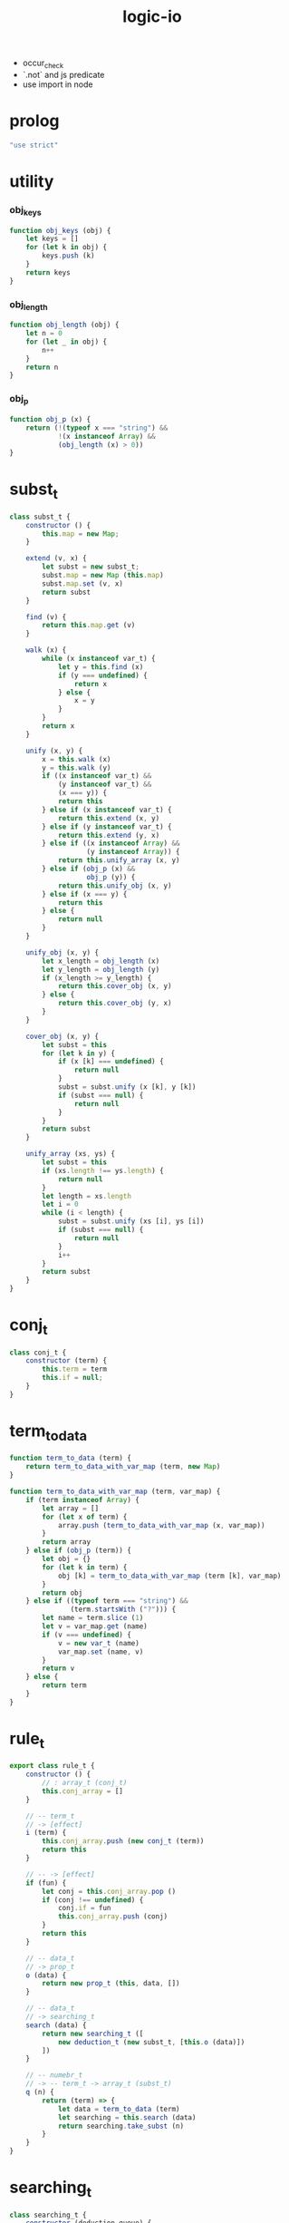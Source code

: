 #+property: tangle logic-io.js
#+title: logic-io
- occur_check
- `.not` and js predicate
- use import in node
* prolog

  #+begin_src js
  "use strict"
  #+end_src

* utility

*** obj_keys

    #+begin_src js
    function obj_keys (obj) {
        let keys = []
        for (let k in obj) {
            keys.push (k)
        }
        return keys
    }
    #+end_src

*** obj_length

    #+begin_src js
    function obj_length (obj) {
        let n = 0
        for (let _ in obj) {
            n++
        }
        return n
    }
    #+end_src

*** obj_p

    #+begin_src js
    function obj_p (x) {
        return (!(typeof x === "string") &&
                !(x instanceof Array) &&
                (obj_length (x) > 0))
    }
    #+end_src

* subst_t

  #+begin_src js
  class subst_t {
      constructor () {
          this.map = new Map;
      }

      extend (v, x) {
          let subst = new subst_t;
          subst.map = new Map (this.map)
          subst.map.set (v, x)
          return subst
      }

      find (v) {
          return this.map.get (v)
      }

      walk (x) {
          while (x instanceof var_t) {
              let y = this.find (x)
              if (y === undefined) {
                  return x
              } else {
                  x = y
              }
          }
          return x
      }

      unify (x, y) {
          x = this.walk (x)
          y = this.walk (y)
          if ((x instanceof var_t) &&
              (y instanceof var_t) &&
              (x === y)) {
              return this
          } else if (x instanceof var_t) {
              return this.extend (x, y)
          } else if (y instanceof var_t) {
              return this.extend (y, x)
          } else if ((x instanceof Array) &&
                     (y instanceof Array)) {
              return this.unify_array (x, y)
          } else if (obj_p (x) &&
                     obj_p (y)) {
              return this.unify_obj (x, y)
          } else if (x === y) {
              return this
          } else {
              return null
          }
      }

      unify_obj (x, y) {
          let x_length = obj_length (x)
          let y_length = obj_length (y)
          if (x_length >= y_length) {
              return this.cover_obj (x, y)
          } else {
              return this.cover_obj (y, x)
          }
      }

      cover_obj (x, y) {
          let subst = this
          for (let k in y) {
              if (x [k] === undefined) {
                  return null
              }
              subst = subst.unify (x [k], y [k])
              if (subst === null) {
                  return null
              }
          }
          return subst
      }

      unify_array (xs, ys) {
          let subst = this
          if (xs.length !== ys.length) {
              return null
          }
          let length = xs.length
          let i = 0
          while (i < length) {
              subst = subst.unify (xs [i], ys [i])
              if (subst === null) {
                  return null
              }
              i++
          }
          return subst
      }
  }
  #+end_src

* conj_t

  #+begin_src js
  class conj_t {
      constructor (term) {
          this.term = term
          this.if = null;
      }
  }
  #+end_src

* term_to_data

  #+begin_src js
  function term_to_data (term) {
      return term_to_data_with_var_map (term, new Map)
  }

  function term_to_data_with_var_map (term, var_map) {
      if (term instanceof Array) {
          let array = []
          for (let x of term) {
              array.push (term_to_data_with_var_map (x, var_map))
          }
          return array
      } else if (obj_p (term)) {
          let obj = {}
          for (let k in term) {
              obj [k] = term_to_data_with_var_map (term [k], var_map)
          }
          return obj
      } else if ((typeof term === "string") &&
                 (term.startsWith ("?"))) {
          let name = term.slice (1)
          let v = var_map.get (name)
          if (v === undefined) {
              v = new var_t (name)
              var_map.set (name, v)
          }
          return v
      } else {
          return term
      }
  }
  #+end_src

* rule_t

  #+begin_src js
  export class rule_t {
      constructor () {
          // : array_t (conj_t)
          this.conj_array = []
      }

      // -- term_t
      // -> [effect]
      i (term) {
          this.conj_array.push (new conj_t (term))
          return this
      }

      // -- -> [effect]
      if (fun) {
          let conj = this.conj_array.pop ()
          if (conj !== undefined) {
              conj.if = fun
              this.conj_array.push (conj)
          }
          return this
      }

      // -- data_t
      // -> prop_t
      o (data) {
          return new prop_t (this, data, [])
      }

      // -- data_t
      // -> searching_t
      search (data) {
          return new searching_t ([
              new deduction_t (new subst_t, [this.o (data)])
          ])
      }

      // -- numebr_t
      // -> -- term_t -> array_t (subst_t)
      q (n) {
          return (term) => {
              let data = term_to_data (term)
              let searching = this.search (data)
              return searching.take_subst (n)
          }
      }
  }
  #+end_src

* searching_t

  #+begin_src js
  class searching_t {
      constructor (deduction_queue) {
          this.deduction_queue = deduction_queue
      }

      next_subst () {
          while (this.deduction_queue.length !== 0) {
              let deduction = this.deduction_queue.shift ()
              let res = deduction.step ()
              if (res.tag === "qed") {
                  return res.subst
              } else if (res.tag === "more") {
                  for (let deduction of res.deduction_queue) {
                      //// about searching
                      // push front |   depth first
                      // push back  | breadth first
                      this.deduction_queue.push (deduction)
                  }
              } else {
                  console.log (
                      "searching_t", "next_subst",
                      "unknown res:", res)
              }
          }
          return null
      }

      take_subst (n) {
          let array = []
          while (n > 0) {
              let subst = this.next_subst ()
              if (subst === null) {
                  break
              } else {
                  array.push (subst)
              }
              n--
          }
          return array
      }
  }
  #+end_src

* deduction_t

  #+begin_src js
  class deduction_t {
      constructor (subst, prop_queue) {
          this.subst = subst
          this.prop_queue = prop_queue
      }

      step () {
          if (this.prop_queue.length !== 0) {
              let prop = this.prop_queue.shift ()
              let prop_matrix = prop.apply (this.subst)
              let deduction_queue = []
              for (let [ prop_array, subst ] of prop_matrix) {
                  deduction_queue.push (
                      new deduction_t (
                          subst,
                          this.prop_queue.concat (prop_array)))
              }
              return {
                  tag: "more",
                  deduction_queue,
              }
          } else {
              return {
                  tag: "qed",
                  subst: this.subst,
              }
          }
      }
  }
  #+end_src

* prop_t

  #+begin_src js
  class prop_t {
      constructor (rule, data, prop_array) {
          this.rule = rule
          this.data = data
          this.prop_array = prop_array
      }

      // -- subst_t
      // -> array_t ([array_t (prop_t), subst_t])
      apply (subst) {
          let matrix = []
          for (let conj of this.rule.conj_array) {
              if (typeof conj.if === "function") {
                  let data = term_to_data (conj.term)
                  let new_subst = subst.unify (data, this.data)
                  if (new_subst !== null) {
                      let new_prop = conj.if.bind (data) ()
                      matrix.push ([
                          this.prop_array.concat ([new_prop]),
                          new_subst,
                      ])
                  }
              } else {
                  let data = term_to_data (conj.term)
                  let new_subst = subst.unify (data, this.data)
                  if (new_subst !== null) {
                      matrix.push ([
                          this.prop_array,
                          new_subst,
                      ])
                  }
              }
          }
          return matrix
      }

      // -- prop_t
      // -> prop_t
      and (prop) {
          return new prop_t (
              this.rule,
              this.data,
              this.prop_array.concat ([prop]))
      }
  }
  #+end_src

* var_t

  #+begin_src js
  export class var_t {
      constructor (name) {
          this.uuid = var_t.var_counter++
          if (name !== undefined) {
              this.name = name
          }
      }
  }

  var_t.var_counter = 0
  #+end_src
